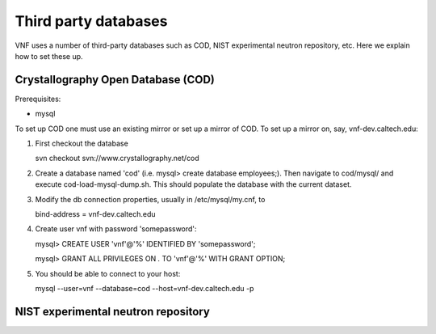 .. _vnfdeveloperguidedom:

Third party databases
======================

VNF uses a number of third-party databases such as COD, NIST experimental neutron repository, etc.  Here we explain how to set these up.


Crystallography Open Database (COD)
----------------------------------------
Prerequisites:

* mysql
.. * phpmysqladmin

To set up COD one must use an existing mirror or set up a mirror of COD.  To set up a mirror on, say, vnf-dev.caltech.edu: 

#. First checkout the database

   svn checkout svn://www.crystallography.net/cod

#. Create a database named 'cod' (i.e. mysql> create database employees;). Then navigate to cod/mysql/ and execute cod-load-mysql-dump.sh.  This should populate the database with the current dataset.  

#. Modify the db connection properties, usually in /etc/mysql/my.cnf, to

   bind-address		= vnf-dev.caltech.edu

#. Create user vnf with password 'somepassword':

   mysql> CREATE USER 'vnf'@'%' IDENTIFIED BY 'somepassword';
	
   mysql> GRANT ALL PRIVILEGES ON *.* TO 'vnf'@'%' WITH GRANT OPTION;

#. You should be able to connect to your host:

   mysql --user=vnf --database=cod --host=vnf-dev.caltech.edu -p


NIST experimental neutron repository
----------------------------------------



